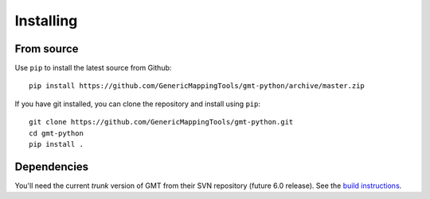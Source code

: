 .. _install:

Installing
==========

From source
-----------

Use ``pip`` to install the latest source from Github::

    pip install https://github.com/GenericMappingTools/gmt-python/archive/master.zip

If you have git installed, you can clone the repository and install using
``pip``::

    git clone https://github.com/GenericMappingTools/gmt-python.git
    cd gmt-python
    pip install .

Dependencies
------------

You'll need the current *trunk* version of GMT from their SVN repository
(future 6.0 release).
See the `build instructions`_.


.. _build instructions: http://gmt.soest.hawaii.edu/projects/gmt/wiki/BuildingGMT

